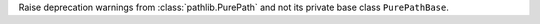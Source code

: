 Raise deprecation warnings from :class:`pathlib.PurePath` and not its
private base class ``PurePathBase``.
